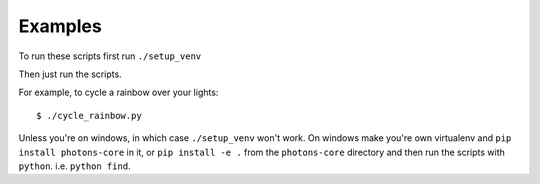 Examples
========

To run these scripts first run ``./setup_venv``

Then just run the scripts.

For example, to cycle a rainbow over your lights::

    $ ./cycle_rainbow.py

Unless you're on windows, in which case ``./setup_venv`` won't work. On windows
make you're own virtualenv and ``pip install photons-core`` in it, or
``pip install -e .`` from the ``photons-core`` directory and then run the scripts
with ``python``. i.e. ``python find``.
